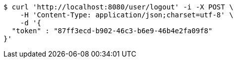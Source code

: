 [source,bash]
----
$ curl 'http://localhost:8080/user/logout' -i -X POST \
    -H 'Content-Type: application/json;charset=utf-8' \
    -d '{
  "token" : "87ff3ecd-b902-46c3-b6e9-46b4e2fa09f8"
}'
----